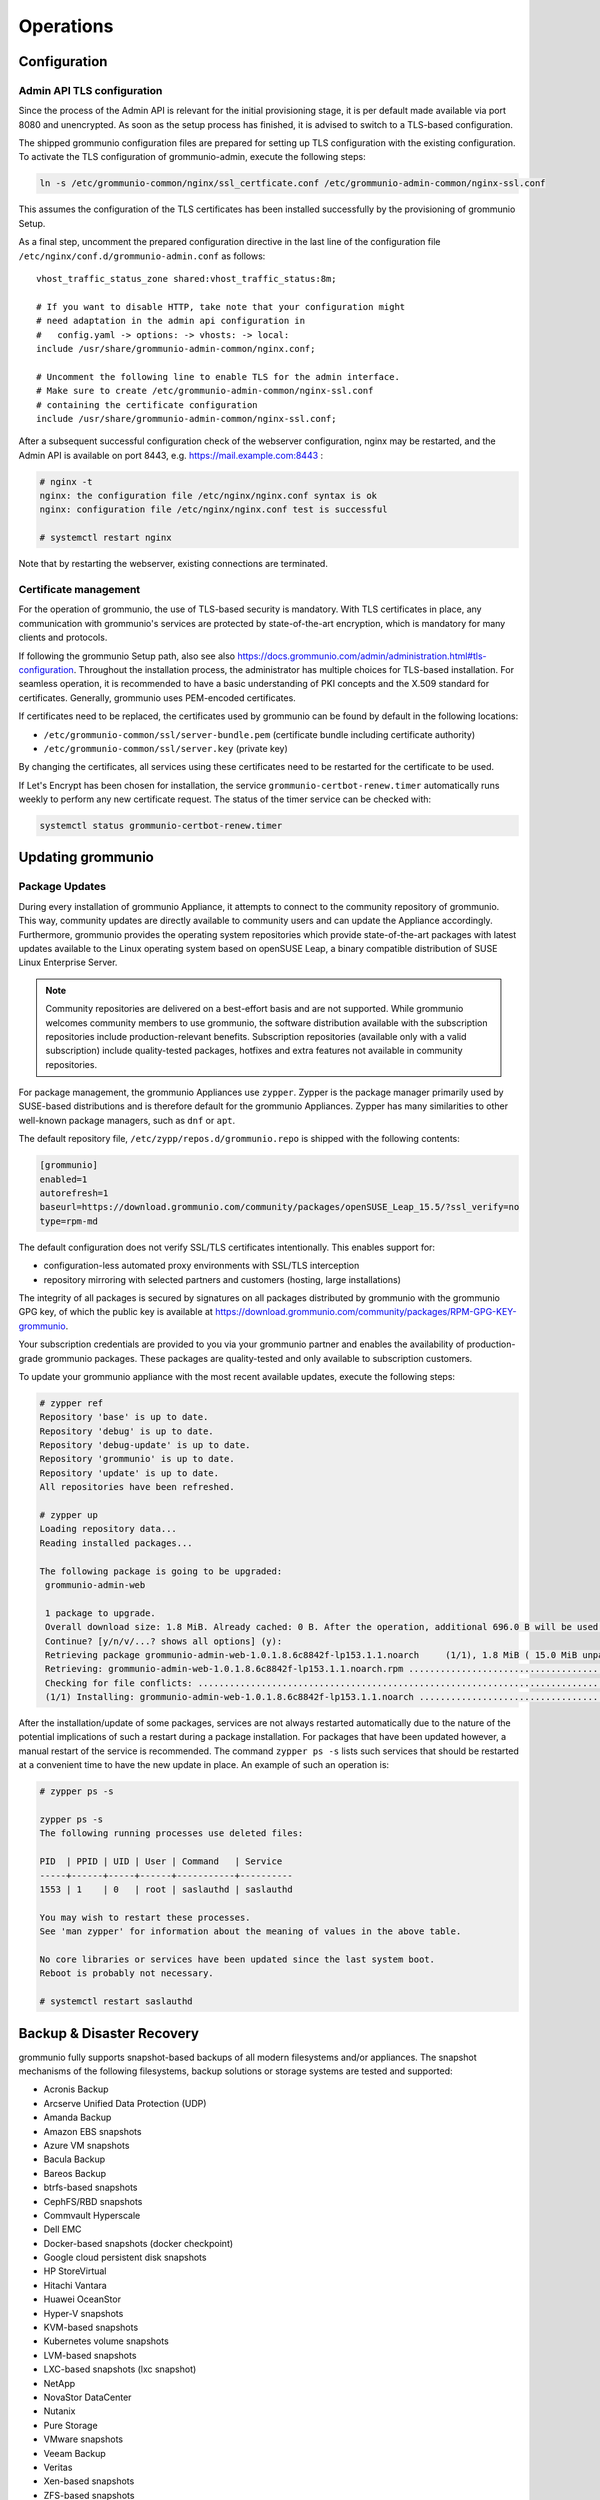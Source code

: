..
        SPDX-License-Identifier: CC-BY-SA-4.0 or-later
        SPDX-FileCopyrightText: 2025 grommunio GmbH

##########
Operations
##########

Configuration
=============

Admin API TLS configuration
---------------------------

Since the process of the Admin API is relevant for the initial provisioning
stage, it is per default made available via port 8080 and unencrypted.
As soon as the setup
process has finished, it is advised to switch to a TLS-based configuration.

The shipped grommunio configuration files are prepared for setting up TLS
configuration with the existing configuration. To activate the TLS
configuration of grommunio-admin, execute the following steps:

.. code-block:: bash

   ln -s /etc/grommunio-common/nginx/ssl_certficate.conf /etc/grommunio-admin-common/nginx-ssl.conf

This assumes the configuration of the TLS certificates has been installed
successfully by the provisioning of grommunio Setup.

As a final step, uncomment the prepared configuration directive in the last line
of the configuration file ``/etc/nginx/conf.d/grommunio-admin.conf`` as
follows::

   vhost_traffic_status_zone shared:vhost_traffic_status:8m;

   # If you want to disable HTTP, take note that your configuration might
   # need adaptation in the admin api configuration in
   #   config.yaml -> options: -> vhosts: -> local:
   include /usr/share/grommunio-admin-common/nginx.conf;

   # Uncomment the following line to enable TLS for the admin interface.
   # Make sure to create /etc/grommunio-admin-common/nginx-ssl.conf
   # containing the certificate configuration
   include /usr/share/grommunio-admin-common/nginx-ssl.conf;

After a subsequent successful configuration check of the webserver configuration,
nginx may be restarted, and the Admin API is available on port 8443, e.g.
https://mail.example.com:8443 :

.. code-block:: bash

   # nginx -t
   nginx: the configuration file /etc/nginx/nginx.conf syntax is ok
   nginx: configuration file /etc/nginx/nginx.conf test is successful

   # systemctl restart nginx

Note that by restarting the webserver, existing connections are
terminated.

Certificate management
----------------------

For the operation of grommunio, the use of TLS-based security is mandatory. With
TLS certificates in place, any communication with grommunio's services are
protected by state-of-the-art encryption, which is mandatory for many clients and
protocols.

If following the grommunio Setup path, also see
also `https://docs.grommunio.com/admin/administration.html#tls-configuration
<https://docs.grommunio.com/admin/administration.html#tls-configuration>`_.
Throughout the installation process, the
administrator has multiple choices for TLS-based installation. For seamless
operation, it is recommended to have a basic understanding of PKI concepts and the
X.509 standard for certificates. Generally, grommunio uses PEM-encoded
certificates.

If certificates need to be replaced, the certificates used by grommunio can be
found by default in the following locations:

* ``/etc/grommunio-common/ssl/server-bundle.pem`` (certificate bundle including
  certificate authority)
* ``/etc/grommunio-common/ssl/server.key`` (private key)

By changing the certificates, all services using these certificates need to be
restarted for the certificate to be used.

If Let's Encrypt has been chosen for installation, the service
``grommunio-certbot-renew.timer`` automatically runs weekly to perform any new
certificate request. The status of the timer service can be checked with:

.. code-block:: bash

   systemctl status grommunio-certbot-renew.timer

Updating grommunio
==================

Package Updates
---------------

During every installation of grommunio Appliance, it attempts to connect to
the community repository of grommunio. This way, community updates are directly
available to community users and can update the Appliance accordingly. Furthermore,
grommunio provides the operating system repositories which provide
state-of-the-art packages with latest updates available to the Linux operating
system based on openSUSE Leap, a binary compatible distribution of SUSE Linux
Enterprise Server.

.. note::
   Community repositories are delivered on a best-effort basis and are not
   supported. While grommunio welcomes community members to use grommunio, the
   software distribution available with the subscription repositories include
   production-relevant benefits. Subscription repositories (available only with
   a valid subscription) include quality-tested packages, hotfixes and extra
   features not available in community repositories.

For package management, the grommunio Appliances use ``zypper``. Zypper is the
package manager primarily used by SUSE-based distributions and is therefore
default for the grommunio Appliances. Zypper has many similarities to other
well-known package managers, such as ``dnf`` or ``apt``.

The default repository file, ``/etc/zypp/repos.d/grommunio.repo`` is shipped
with the following contents:

.. code-block:: ini

   [grommunio]
   enabled=1
   autorefresh=1
   baseurl=https://download.grommunio.com/community/packages/openSUSE_Leap_15.5/?ssl_verify=no
   type=rpm-md

The default configuration does not verify SSL/TLS certificates intentionally.
This enables support for:

* configuration-less automated proxy environments with SSL/TLS interception
* repository mirroring with selected partners and customers (hosting, large
  installations)

The integrity of all packages is secured by signatures on all packages distributed
by grommunio with the grommunio GPG key, of which the public key is available at
`https://download.grommunio.com/community/packages/RPM-GPG-KEY-grommunio
<https://download.grommunio.com/community/packages/RPM-GPG-KEY-grommunio>`_.

Your subscription credentials are provided to you via your grommunio partner and
enables the availability of production-grade grommunio packages. These packages
are quality-tested and only available to subscription customers.

To update your grommunio appliance with the most recent available updates,
execute the following steps:

.. code-block:: bash

   # zypper ref
   Repository 'base' is up to date.
   Repository 'debug' is up to date.
   Repository 'debug-update' is up to date.
   Repository 'grommunio' is up to date.
   Repository 'update' is up to date.
   All repositories have been refreshed.

   # zypper up
   Loading repository data...
   Reading installed packages...

   The following package is going to be upgraded:
    grommunio-admin-web

    1 package to upgrade.
    Overall download size: 1.8 MiB. Already cached: 0 B. After the operation, additional 696.0 B will be used.
    Continue? [y/n/v/...? shows all options] (y):
    Retrieving package grommunio-admin-web-1.0.1.8.6c8842f-lp153.1.1.noarch     (1/1), 1.8 MiB ( 15.0 MiB unpacked)
    Retrieving: grommunio-admin-web-1.0.1.8.6c8842f-lp153.1.1.noarch.rpm ....................................[done]
    Checking for file conflicts: ............................................................................[done]
    (1/1) Installing: grommunio-admin-web-1.0.1.8.6c8842f-lp153.1.1.noarch ..................................[done]

After the installation/update of some packages, services are not always
restarted automatically due to the nature of the potential implications of such
a restart during a package installation. For packages that have been updated
however, a manual restart of the service is recommended. The command ``zypper ps
-s`` lists such services that should be restarted at a convenient
time to have the new update in place. An example of such an operation is:

.. code-block:: bash

   # zypper ps -s

   zypper ps -s
   The following running processes use deleted files:

   PID  | PPID | UID | User | Command   | Service
   -----+------+-----+------+-----------+----------
   1553 | 1    | 0   | root | saslauthd | saslauthd

   You may wish to restart these processes.
   See 'man zypper' for information about the meaning of values in the above table.

   No core libraries or services have been updated since the last system boot.
   Reboot is probably not necessary.

   # systemctl restart saslauthd

Backup & Disaster Recovery
==========================

grommunio fully supports snapshot-based backups of all modern filesystems and/or
appliances. The snapshot mechanisms of the following filesystems, backup
solutions or storage systems are tested and supported:

- Acronis Backup
- Arcserve Unified Data Protection (UDP)
- Amanda Backup
- Amazon EBS snapshots
- Azure VM snapshots
- Bacula Backup
- Bareos Backup
- btrfs-based snapshots
- CephFS/RBD snapshots
- Commvault Hyperscale
- Dell EMC
- Docker-based snapshots (docker checkpoint)
- Google cloud persistent disk snapshots
- HP StoreVirtual
- Hitachi Vantara
- Huawei OceanStor
- Hyper-V snapshots
- KVM-based snapshots
- Kubernetes volume snapshots
- LVM-based snapshots
- LXC-based snapshots (lxc snapshot)
- NetApp
- NovaStor DataCenter
- Nutanix
- Pure Storage
- VMware snapshots
- Veeam Backup
- Veritas
- Xen-based snapshots
- ZFS-based snapshots

With the snapshot mechanism provided by the storage provider, snapshots can be
easily used to backup and restore entire mailboxes in a matter of seconds. For
restoring mailboxes to another mailbox's identity, it is recommended to ensure
the mailbox is not in active use (such as mobile devices, profile
synchronization).
After the restore operation has completed, it is advised to restart the services
``gromox-http`` and ``gromox-midb`` to invalidate any existing runtime caches:

.. code-block:: bash

   # systemctl restart gromox-http
   # systemctl restart gromox-midb

To backup your grommunio installation, the following backup artifacts are
relevant (per default):

1. grommunio Groupware (gromox):

- ``/var/lib/gromox/user``: directory hierarchy for private mailboxes
- ``/var/lib/gromox/domain``: directory hierarchy for public mailboxes
  (public folders)
- ``/var/lib/gromox/user/account@domain``: individual mailbox container
- MySQL database: ``grommunio``

2. grommunio Files:

- ``/var/lib/grommunio-files``
- MySQL database: ``grofiles``

3. grommunio Chat:

- ``/var/lib/grommunio-chat``
- MySQL database: ``grochat``

4. grommunio Archive:

- ``/var/lib/grommunio-archive``
- MySQL database: ``groarchive``

5. grommunio Appliance:

- File backup of ``/etc/grommunio*``
- File backup of ``/etc/nginx`` (if any non-standard configuration changes have been made)
- File backup of ``/etc/php7/fpm/php-fpm.d`` (if any non-standard configuration changes have been made)
- File backup of ``/etc/letsencrypt`` (if Let's Encrypt certificates are used)
- File backup of ``/etc/postfix`` (if any non-standard configuration changes have been made)

.. note::
   By using grommunio-dbconf, many file-based backups are not required. This is
   because dbconf stores configuration directives within the main grommunio database.

Database backup
---------------

Backup the grommunio databases ``grommunio``, ``grofiles``,
``groarchive`` and  ``grochat`` using standard procedures.
Most backup solutions provide MySQL database backup agents for easy integration.
For detailed backup options of your MySQL databases, refer to:
`https://dev.mysql.com/doc/refman/8.0/en/backup-types.html
<https://dev.mysql.com/doc/refman/8.0/en/backup-types.html>`_. If in doubt, the
built-in utility ``mysqldump``
(`https://dev.mysql.com/doc/refman/8.0/en/mysqldump.html
<https://dev.mysql.com/doc/refman/8.0/en/mysqldump.html>`_ can create single
SQL backup files of databases. A manual MySQL backup dump can
be issued with:

.. code-block:: bash

   mysqldump --single-transaction --routines --triggers --events --add-drop-database > grommunio-mysql-backup.sql


File-based backup
-----------------

Since grommunio works entirely on the basis of transactions, any file-based
backup is consistent at sync time, as long as it utilizes a "deltasync" based
operation. It is also possible to sync
files from the original operating location to a remote/mounted location for
disk-to-disk backup scenarios, if so desired. With rsync, the grommunio Appliance offers a
simple tool to synchronize data for this backup method. A manual file backup
based on deltasync functionality by rsync can be issued with:

.. code-block:: bash

   rsync -HPavS <from-directory> <to-directory>

Mail requeueing
===============

To requeue messages in Gromox that have failed delivery for any reason, follow
the steps outlined below. This process is particularly useful when dealing with
messages that have not been delivered due to various errors, and can be found in
the ``/var/lib/gromox/queue/save`` directory.

Locate Failed Messages: Navigate to the directory where failed messages are
stored by using the command ``cd /var/lib/gromox/queue/save``. This directory
contains messages that have not been successfully processed.

Listing Messages: Use the command ``ls -ltr`` to list the messages in the
directory.  This will display all the files sorted by modification time, making
it easier to identify and select the messages you wish to requeue.

Requeue Messages: To requeue the messages, they must be moved to the
``/var/lib/gromox/queue/mess`` directory. This can be done using the ``mv``
command. For example, to move a specific message, use:

.. code-block:: bash

   mv <filename> /var/lib/gromox/queue/mess/

Replace ``<filename>`` with the name of the message file you intend to requeue.
If you wish to requeue multiple messages, you can use wildcards or specify
multiple filenames separated by spaces.

Reprocessing: Once the messages are moved to the ``/var/lib/gromox/queue/mess``
directory, Gromox will automatically attempt to reprocess and deliver them. This
step does not require any additional action from the user.

Verification: After requeuing, it's a good practice to monitor the system logs
to ensure that the messages are being processed successfully. Use ``journalctl
-u gromox-delivery -u gromox-delivery-queue`` to check for any log entries
related to the requeued messages.

This process is essential for managing delivery issues within Gromox and
ensuring that all messages reach their intended recipients. If requeuing does
not resolve the delivery issues, further investigation into the cause of the
failure might be necessary, including checking system logs for errors and
reaching out to Grommunio Support for assistance.

A simple loop to re-queue all failed messages can be achieved by the following
snippet:

.. code-block:: sh

   cd /var/lib/gromox/queue/
   j=0
   for i in save/*; do
           mv "$i" "mess/0$j"
           j=$(($j+1))
           echo "requeued $i"
   done


Size limits
===========

Grommunio operates using native MAPI storage, which imposes certain (soft)
restrictions. Although these are primarily theoretical, client limitations when
accessing grommunio are dictated more by the MAPI standard's guidance rather
than by MAPI's inherent limitations.

Most restrictions stem from the use of Microsoft Outlook as the primary client.
Outlook imposes its own set of limits, which we advise adhering to in order to
maintain compatibility and full functionality with Microsoft's suite of
products.

An object, in this context, could be an email, a calendar appointment, a task
entry, a contact, or a note.

We recommend observing the following limitations:

* Maximum size per object (Message size limit): 150 MB
* Maximum number of objects per folder (Message count limit): 1,000,000
* Maximum parts in multipart messages (MIME): 250 parts
* Maximum storage size: 100 GB (with a default of 50 GB)

Registry path for adjusting max OST size in Microsoft Outlook:

* ``HKEY_CURRENT_USER\Software\Microsoft\Office\<version>\Outlook\PST``
  ``MaxLargeFileSize`` (DWORD(32-bit), Decimal: 102400)

Please note:

.. note::

   These are not strict limitations set by grommunio; rather, they are
   recommended for smooth integration with Microsoft Outlook. These guidelines
   also align with those used in Microsoft Exchange On-premises and Exchange
   Online environments. Should you opt not to use Microsoft Outlook as your
   client, grommunio can support much larger limits. However, exceeding
   these recommended limits may affect performance, depending on your
   configuration.
